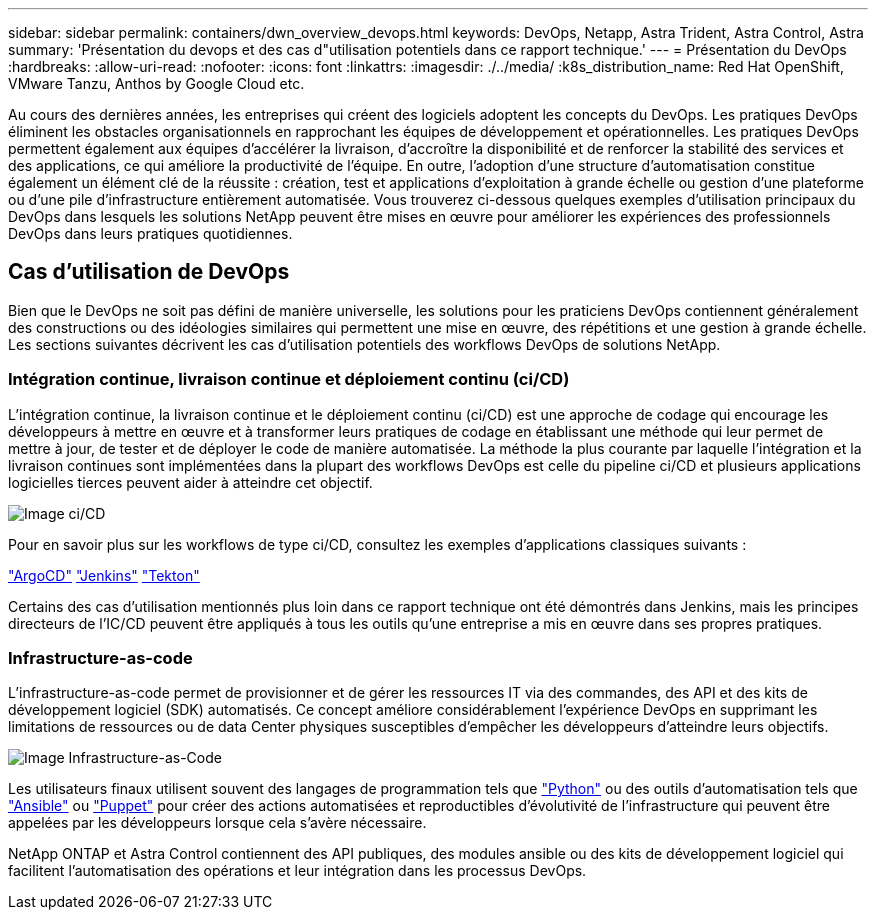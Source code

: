 ---
sidebar: sidebar 
permalink: containers/dwn_overview_devops.html 
keywords: DevOps, Netapp, Astra Trident, Astra Control, Astra 
summary: 'Présentation du devops et des cas d"utilisation potentiels dans ce rapport technique.' 
---
= Présentation du DevOps
:hardbreaks:
:allow-uri-read: 
:nofooter: 
:icons: font
:linkattrs: 
:imagesdir: ./../media/
:k8s_distribution_name: Red Hat OpenShift, VMware Tanzu, Anthos by Google Cloud etc.


[role="lead"]
Au cours des dernières années, les entreprises qui créent des logiciels adoptent les concepts du DevOps. Les pratiques DevOps éliminent les obstacles organisationnels en rapprochant les équipes de développement et opérationnelles. Les pratiques DevOps permettent également aux équipes d'accélérer la livraison, d'accroître la disponibilité et de renforcer la stabilité des services et des applications, ce qui améliore la productivité de l'équipe. En outre, l'adoption d'une structure d'automatisation constitue également un élément clé de la réussite : création, test et applications d'exploitation à grande échelle ou gestion d'une plateforme ou d'une pile d'infrastructure entièrement automatisée. Vous trouverez ci-dessous quelques exemples d'utilisation principaux du DevOps dans lesquels les solutions NetApp peuvent être mises en œuvre pour améliorer les expériences des professionnels DevOps dans leurs pratiques quotidiennes.



== Cas d'utilisation de DevOps

Bien que le DevOps ne soit pas défini de manière universelle, les solutions pour les praticiens DevOps contiennent généralement des constructions ou des idéologies similaires qui permettent une mise en œuvre, des répétitions et une gestion à grande échelle. Les sections suivantes décrivent les cas d'utilisation potentiels des workflows DevOps de solutions NetApp.



=== Intégration continue, livraison continue et déploiement continu (ci/CD)

L'intégration continue, la livraison continue et le déploiement continu (ci/CD) est une approche de codage qui encourage les développeurs à mettre en œuvre et à transformer leurs pratiques de codage en établissant une méthode qui leur permet de mettre à jour, de tester et de déployer le code de manière automatisée. La méthode la plus courante par laquelle l'intégration et la livraison continues sont implémentées dans la plupart des workflows DevOps est celle du pipeline ci/CD et plusieurs applications logicielles tierces peuvent aider à atteindre cet objectif.

image::dwn_image_16.png[Image ci/CD]

Pour en savoir plus sur les workflows de type ci/CD, consultez les exemples d'applications classiques suivants :

https://argoproj.github.io/cd/["ArgoCD"]
https://jenkins.io["Jenkins"]
https://tekton.dev["Tekton"]

Certains des cas d'utilisation mentionnés plus loin dans ce rapport technique ont été démontrés dans Jenkins, mais les principes directeurs de l'IC/CD peuvent être appliqués à tous les outils qu'une entreprise a mis en œuvre dans ses propres pratiques.



=== Infrastructure-as-code

L'infrastructure-as-code permet de provisionner et de gérer les ressources IT via des commandes, des API et des kits de développement logiciel (SDK) automatisés. Ce concept améliore considérablement l'expérience DevOps en supprimant les limitations de ressources ou de data Center physiques susceptibles d'empêcher les développeurs d'atteindre leurs objectifs.

image::dwn_image_17.png[Image Infrastructure-as-Code]

Les utilisateurs finaux utilisent souvent des langages de programmation tels que https://www.python.org/["Python"] ou des outils d'automatisation tels que https://www.ansible.com/["Ansible"] ou https://puppet.com/["Puppet"] pour créer des actions automatisées et reproductibles d'évolutivité de l'infrastructure qui peuvent être appelées par les développeurs lorsque cela s'avère nécessaire.

NetApp ONTAP et Astra Control contiennent des API publiques, des modules ansible ou des kits de développement logiciel qui facilitent l'automatisation des opérations et leur intégration dans les processus DevOps.
